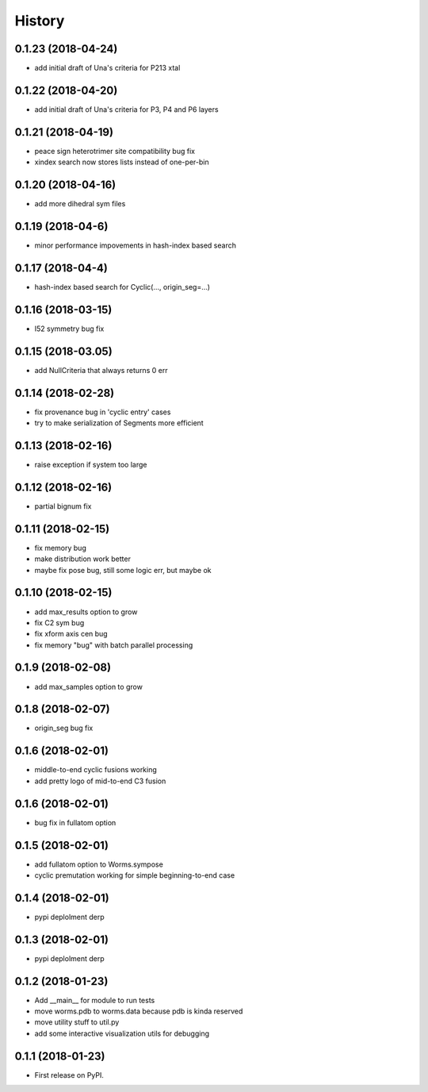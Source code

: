 =======
History
=======

0.1.23 (2018-04-24)
------------------

* add initial draft of Una's criteria for P213 xtal

0.1.22 (2018-04-20)
------------------

* add initial draft of Una's criteria for P3, P4 and P6 layers

0.1.21 (2018-04-19)
------------------

* peace sign heterotrimer site compatibility bug fix
* xindex search now stores lists instead of one-per-bin

0.1.20 (2018-04-16)
------------------

* add more dihedral sym files

0.1.19 (2018-04-6)
------------------

* minor performance impovements in hash-index based search

0.1.17 (2018-04-4)
------------------

* hash-index based search for Cyclic(..., origin_seg=...)

0.1.16 (2018-03-15)
------------------

* I52 symmetry bug fix

0.1.15 (2018-03.05)
------------------

* add NullCriteria that always returns 0 err


0.1.14 (2018-02-28)
------------------

* fix provenance bug in 'cyclic entry' cases
* try to make serialization of Segments more efficient

0.1.13 (2018-02-16)
------------------

* raise exception if system too large

0.1.12 (2018-02-16)
------------------

* partial bignum fix

0.1.11 (2018-02-15)
------------------

* fix memory bug
* make distribution work better
* maybe fix pose bug, still some logic err, but maybe ok

0.1.10 (2018-02-15)
------------------

* add max_results option to grow
* fix C2 sym bug
* fix xform axis cen bug
* fix memory "bug" with batch parallel processing

0.1.9 (2018-02-08)
------------------

* add max_samples option to grow

0.1.8 (2018-02-07)
------------------

* origin_seg bug fix

0.1.6 (2018-02-01)
------------------

* middle-to-end cyclic fusions working
* add pretty logo of mid-to-end C3 fusion

0.1.6 (2018-02-01)
------------------

* bug fix in fullatom option

0.1.5 (2018-02-01)
------------------

* add fullatom option to Worms.sympose
* cyclic premutation working for simple beginning-to-end case

0.1.4 (2018-02-01)
------------------

* pypi deplolment derp

0.1.3 (2018-02-01)
------------------

* pypi deplolment derp

0.1.2 (2018-01-23)
------------------

* Add __main__ for module to run tests
* move worms.pdb to worms.data because pdb is kinda reserved
* move utility stuff to util.py
* add some interactive visualization utils for debugging

0.1.1 (2018-01-23)
------------------

* First release on PyPI.
